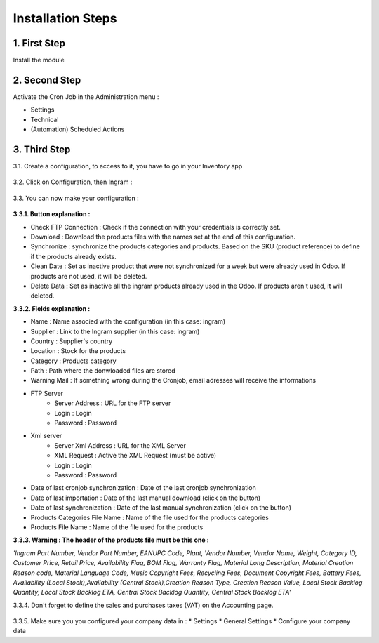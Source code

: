 Installation Steps
==================


1. First Step
*************
Install the module

 .. image:: http://image.noelshack.com/fichiers/2016/14/1459842293-step1.jpg



2. Second Step
**************
Activate the Cron Job in the Administration menu :

* Settings
* Technical
* (Automation) Scheduled Actions

 .. image:: http://image.noelshack.com/fichiers/2016/13/1459514717-step2.png



3. Third Step
*************
3.1. Create a configuration, to access to it, you have to go in your Inventory app

 .. image:: http://image.noelshack.com/fichiers/2016/13/1459515874-step30.png


3.2. Click on Configuration, then Ingram  :

 .. image:: http://image.noelshack.com/fichiers/2016/13/1459515396-step31.png


3.3. You can now make your configuration :

 .. image:: http://image.noelshack.com/fichiers/2016/14/1459842216-step33.png


**3.3.1. Button explanation :**

* Check FTP Connection : Check if the connection with your credentials is correctly set.
* Download : Download the products files with the names set at the end of this configuration.
* Synchronize : synchronize the products categories and products. Based on the SKU (product reference) to define if the products already exists.
* Clean Date : Set as inactive product that were not synchronized for a week but were already used in Odoo. If products are not used, it will be deleted.
* Delete Data : Set as inactive all the ingram products already used in the Odoo. If products aren't used, it will deleted.
 
 
**3.3.2. Fields explanation :**

* Name : Name associed with the configuration (in this case: ingram)
* Supplier : Link to the Ingram supplier (in this case: ingram)
* Country : Supplier's country
* Location : Stock for the products
* Category : Products category
* Path : Path where the donwloaded files are stored
* Warning Mail : If something wrong during the Cronjob, email adresses will receive the informations

* FTP Server 
    * Server Address : URL for the FTP server 
    * Login : Login
    * Password : Password
* Xml server 
    * Server Xml Address : URL for the XML Server
    * XML Request : Active the XML Request (must be active)
    * Login : Login
    * Password : Password
* Date of last cronjob synchronization : Date of the last cronjob synchronization
* Date of last importation : Date of the last manual download (click on the button)
* Date of last synchronization : Date of the last manual synchronization (click on the button)
* Products Categories File Name : Name of the file used for the products categories
* Products File Name : Name of the file used for the products 


**3.3.3. Warning : The header of the products file must be this one :**

*'Ingram Part Number, Vendor Part Number, EANUPC Code, Plant, Vendor Number, Vendor Name, Weight, Category ID, Customer Price, Retail Price, Availability Flag, BOM Flag, Warranty Flag, Material Long Description, Material Creation Reason code, Material Language Code, Music Copyright Fees, Recycling Fees, Document Copyright Fees, Battery Fees, Availability (Local Stock),Availability (Central Stock),Creation Reason Type, Creation Reason Value, Local Stock Backlog Quantity, Local Stock Backlog ETA, Central Stock Backlog Quantity, Central Stock Backlog ETA'*


3.3.4. Don't forget to define the sales and purchases taxes (VAT) on the Accounting page.

 .. image:: http://image.noelshack.com/fichiers/2016/13/1459515129-step4.png
 

3.3.5. Make sure you you configured your company data in :
* Settings
* General Settings
* Configure your company data
